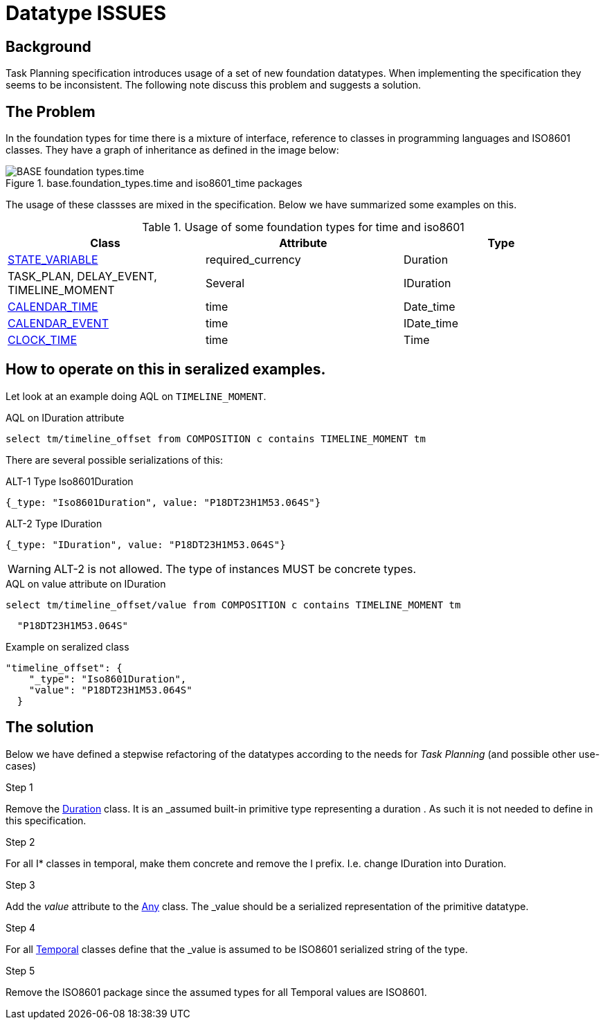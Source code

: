 = Datatype ISSUES 

== Background 
Task Planning specification introduces usage of a set of new foundation datatypes. When implementing the specification they seems to be inconsistent. The following note discuss this problem and suggests a solution. 

== The Problem 
In the foundation types for time there is a mixture of interface, reference to classes in programming languages and ISO8601 classes. They have a graph of inheritance as defined in the image below: 

.base.foundation_types.time and iso8601_time packages
image::http://www.openehr.org/releases/BASE/latest/docs/UML/diagrams/BASE-foundation_types.time.svg[]

The usage of these classses are mixed in the specification. Below we have summarized some examples on this. 

.Usage of some foundation types for time and iso8601 
[cols="5,^5,^5" options="header"]
|====
|Class | Attribute | Type 
|http://www.openehr.org/releases/PROC/latest/docs/task_planning/task_planning.html#_state_variable_class[STATE_VARIABLE]
|required_currency
|Duration

|TASK_PLAN, DELAY_EVENT, TIMELINE_MOMENT
|Several 
|IDuration

|http://www.openehr.org/releases/PROC/latest/docs/task_planning/task_planning.html#_calendar_time_class[CALENDAR_TIME]
|time
|Date_time 

|http://www.openehr.org/releases/PROC/latest/docs/task_planning/task_planning.html#_calendar_event_class[CALENDAR_EVENT]
|time 
|IDate_time 

|http://www.openehr.org/releases/PROC/latest/docs/task_planning/task_planning.html#_clock_time_class[CLOCK_TIME]
|time
|Time 
|====


== How to operate on this in seralized examples. 

Let look at an example doing AQL on `TIMELINE_MOMENT`. 

.AQL on IDuration attribute
[source, sql]
----
select tm/timeline_offset from COMPOSITION c contains TIMELINE_MOMENT tm
----

There are several possible serializations of this: 

.ALT-1 Type Iso8601Duration
[source,json]
----
{_type: "Iso8601Duration", value: "P18DT23H1M53.064S"}
----

.ALT-2 Type IDuration 
[source,json]
----
{_type: "IDuration", value: "P18DT23H1M53.064S"} 
----

WARNING: ALT-2 is not allowed. The type of instances MUST be concrete types. 


.AQL on value attribute on IDuration 
[source, SQL]
----
select tm/timeline_offset/value from COMPOSITION c contains TIMELINE_MOMENT tm
----

[source,json]
----
  "P18DT23H1M53.064S"
----




.Example on seralized class 
[source,json]
----
"timeline_offset": {
    "_type": "Iso8601Duration",
    "value": "P18DT23H1M53.064S"
  }
----


== The solution 
Below we have defined a stepwise refactoring of the datatypes according to the needs for _Task Planning_ (and possible other use-cases)

.Step 1 
Remove the http://www.openehr.org/releases/BASE/latest/docs/foundation_types/foundation_types.html#_duration_class[Duration] class. It is an _assumed built-in primitive type representing a duration_ . As such it is not needed to define in this specification. 

.Step 2
For all I* classes in temporal, make them concrete and remove the I prefix. I.e. change IDuration into Duration. 

.Step 3 
Add the _value_ attribute to the http://www.openehr.org/releases/BASE/latest/docs/foundation_types/foundation_types.html#_any_class[Any] class. The _value_ should be a serialized representation of the primitive datatype. 

.Step 4 
For all http://www.openehr.org/releases/BASE/latest/docs/foundation_types/foundation_types.html#_temporal_class[Temporal] classes define that the _value_ is assumed to be ISO8601 serialized string of the type. 


.Step 5 
Remove the ISO8601 package since the assumed types for all Temporal values are ISO8601. 